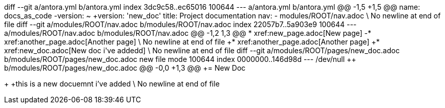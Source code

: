 diff --git a/antora.yml b/antora.yml
index 3dc9c58..ec65016 100644
--- a/antora.yml
+++ b/antora.yml
@@ -1,5 +1,5 @@
 name: docs_as_code
-version: ~
+version: 'new_doc'
 title: Project documentation
 nav:
 - modules/ROOT/nav.adoc
\ No newline at end of file
diff --git a/modules/ROOT/nav.adoc b/modules/ROOT/nav.adoc
index 22057b7..5a903e9 100644
--- a/modules/ROOT/nav.adoc
+++ b/modules/ROOT/nav.adoc
@@ -1,2 +1,3 @@
 * xref:new_page.adoc[New page]
-* xref:another_page.adoc[Another page]
\ No newline at end of file
+* xref:another_page.adoc[Another page]
+* xref:new_doc.adoc[New doc i've addedd]
\ No newline at end of file
diff --git a/modules/ROOT/pages/new_doc.adoc b/modules/ROOT/pages/new_doc.adoc
new file mode 100644
index 0000000..146d98d
--- /dev/null
+++ b/modules/ROOT/pages/new_doc.adoc
@@ -0,0 +1,3 @@
+= New Doc
+
+this is a new docuemnt i've added
\ No newline at end of file
